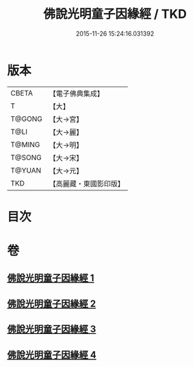 #+TITLE: 佛說光明童子因緣經 / TKD
#+DATE: 2015-11-26 15:24:16.031392
* 版本
 |     CBETA|【電子佛典集成】|
 |         T|【大】     |
 |    T@GONG|【大→宮】   |
 |      T@LI|【大→麗】   |
 |    T@MING|【大→明】   |
 |    T@SONG|【大→宋】   |
 |    T@YUAN|【大→元】   |
 |       TKD|【高麗藏・東國影印版】|

* 目次
* 卷
** [[file:KR6i0180_001.txt][佛說光明童子因緣經 1]]
** [[file:KR6i0180_002.txt][佛說光明童子因緣經 2]]
** [[file:KR6i0180_003.txt][佛說光明童子因緣經 3]]
** [[file:KR6i0180_004.txt][佛說光明童子因緣經 4]]
